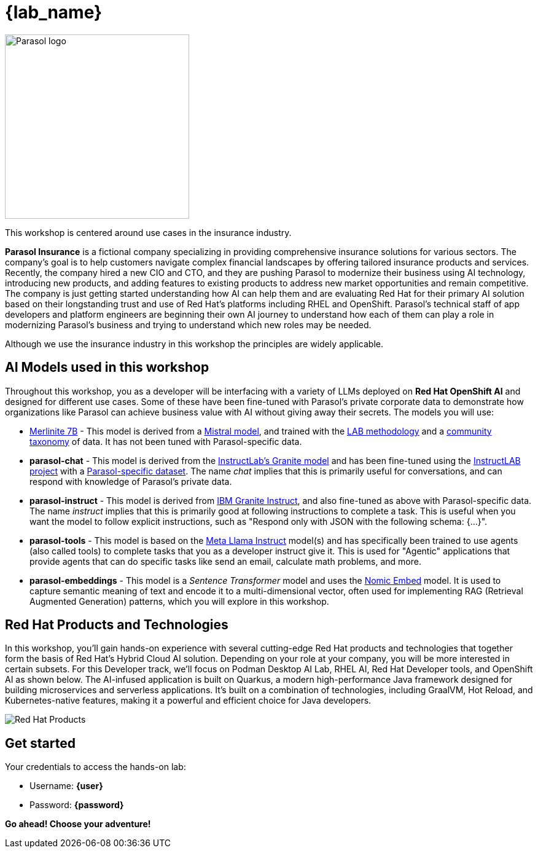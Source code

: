 = {lab_name}

image::parasol_logo.png[Parasol logo,300,float="right",align="center"]

This workshop is centered around use cases in the insurance industry.

**Parasol Insurance** is a fictional company specializing in providing comprehensive insurance solutions for various sectors. The company's goal is to help customers navigate complex financial landscapes by offering tailored insurance products and services. Recently, the company hired a new CIO and CTO, and they are pushing Parasol to modernize their business using AI technology, introducing new products, and adding features to existing products to address new market opportunities and remain competitive. The company is just getting started understanding how AI can help them and are evaluating Red Hat for their primary AI solution based on their longstanding trust and use of Red Hat's platforms including RHEL and OpenShift. Parasol's technical staff of app developers and platform engineers are beginning their own AI journey to understand how each of them can play a role in modernizing Parasol's business and trying to understand which new roles may be needed.

Although we use the insurance industry in this workshop the principles are widely applicable.

== AI Models used in this workshop

Throughout this workshop, you as a developer will be interfacing with a variety of LLMs deployed on *Red Hat OpenShift AI* and designed for different use cases. Some of these have been fine-tuned with Parasol's private corporate data to demonstrate how organizations like Parasol can achieve business value with AI without giving away their secrets. The models you will use:

* https://huggingface.co/instructlab/merlinite-7b-lab[Merlinite 7B^] - This model is derived from a https://huggingface.co/mistralai[Mistral model^], and trained with the https://arxiv.org/abs/2403.01081[LAB methodology^] and a https://github.com/instructlab/taxonomy[community taxonomy] of data. It has not been tuned with Parasol-specific data.

* **parasol-chat** - This model is derived from the https://huggingface.co/instructlab/granite-7b-lab[InstructLab's Granite model^] and has been fine-tuned using the https://github.com/instructlab/community[InstructLAB project] with a https://github.com/rh-rad-ai-roadshow/parasol-taxonomy[Parasol-specific dataset^]. The name _chat_ implies that this is primarily useful for conversations, and can respond with knowledge of Parasol's private data.

* **parasol-instruct** - This model is derived from https://huggingface.co/ibm-granite/granite-7b-instruct[IBM Granite Instruct], and also fine-tuned as above with Parasol-specific data. The name _instruct_ implies that this is primarily good at following instructions to complete a task. This is useful when you want the model to follow explicit instructions, such as "Respond only with JSON with the following schema: {...}".

* **parasol-tools** - This model is based on the https://huggingface.co/meta-llama/Meta-Llama-3.1-8B-Instruct[Meta Llama Instruct^] model(s) and has specifically been trained to use agents (also called tools) to complete tasks that you as a developer instruct give it. This is used for "Agentic" applications that provide agents that can do specific tasks like send an email, calculate math problems, and more.

* **parasol-embeddings** - This model is a _Sentence Transformer_ model and uses the https://huggingface.co/nomic-ai/nomic-embed-text-v1.5[Nomic Embed] model. It is used to capture semantic meaning of text and encode it to a multi-dimensional vector, often used for implementing RAG (Retrieval Augmented Generation) patterns, which you will explore in this workshop.

== Red Hat Products and Technologies

In this workshop, you'll gain hands-on experience with several cutting-edge Red Hat products and technologies that together form the basis of Red Hat's Hybrid Cloud AI solution. Depending on your role at your company, you will be more interested in certain subsets. For this Developer track, we'll focus on Podman Desktop AI Lab,
RHEL AI, Red Hat Developer tools, and OpenShift AI as shown below. The AI-infused application is built on Quarkus, a modern high-performance Java framework designed for building microservices and serverless applications. It's built on a combination of technologies, including GraalVM, Hot Reload, and Kubernetes-native features, making it a powerful and efficient choice for Java developers.

image::dev-flow.png[Red Hat Products]

== Get started

Your credentials to access the hands-on lab:

* Username: *{user}*
* Password: *{password}*

*Go ahead! Choose your adventure!*